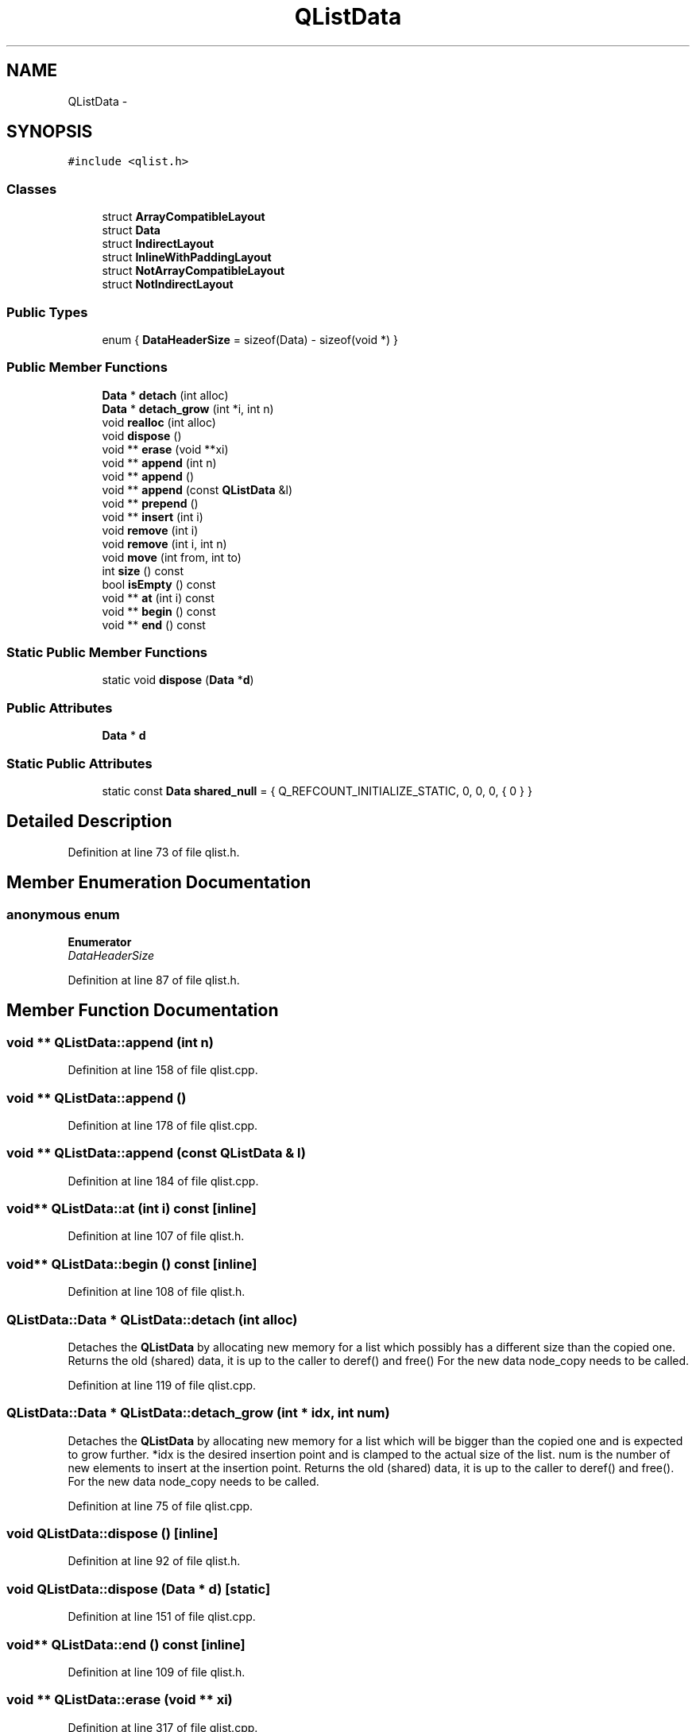 .TH "QListData" 3 "Mon May 16 2016" "Version 1.0" "Baseball Fantasy Vacation Documentation" \" -*- nroff -*-
.ad l
.nh
.SH NAME
QListData \- 
.SH SYNOPSIS
.br
.PP
.PP
\fC#include <qlist\&.h>\fP
.SS "Classes"

.in +1c
.ti -1c
.RI "struct \fBArrayCompatibleLayout\fP"
.br
.ti -1c
.RI "struct \fBData\fP"
.br
.ti -1c
.RI "struct \fBIndirectLayout\fP"
.br
.ti -1c
.RI "struct \fBInlineWithPaddingLayout\fP"
.br
.ti -1c
.RI "struct \fBNotArrayCompatibleLayout\fP"
.br
.ti -1c
.RI "struct \fBNotIndirectLayout\fP"
.br
.in -1c
.SS "Public Types"

.in +1c
.ti -1c
.RI "enum { \fBDataHeaderSize\fP = sizeof(Data) - sizeof(void *) }"
.br
.in -1c
.SS "Public Member Functions"

.in +1c
.ti -1c
.RI "\fBData\fP * \fBdetach\fP (int alloc)"
.br
.ti -1c
.RI "\fBData\fP * \fBdetach_grow\fP (int *i, int n)"
.br
.ti -1c
.RI "void \fBrealloc\fP (int alloc)"
.br
.ti -1c
.RI "void \fBdispose\fP ()"
.br
.ti -1c
.RI "void ** \fBerase\fP (void **xi)"
.br
.ti -1c
.RI "void ** \fBappend\fP (int n)"
.br
.ti -1c
.RI "void ** \fBappend\fP ()"
.br
.ti -1c
.RI "void ** \fBappend\fP (const \fBQListData\fP &l)"
.br
.ti -1c
.RI "void ** \fBprepend\fP ()"
.br
.ti -1c
.RI "void ** \fBinsert\fP (int i)"
.br
.ti -1c
.RI "void \fBremove\fP (int i)"
.br
.ti -1c
.RI "void \fBremove\fP (int i, int n)"
.br
.ti -1c
.RI "void \fBmove\fP (int from, int to)"
.br
.ti -1c
.RI "int \fBsize\fP () const "
.br
.ti -1c
.RI "bool \fBisEmpty\fP () const "
.br
.ti -1c
.RI "void ** \fBat\fP (int i) const "
.br
.ti -1c
.RI "void ** \fBbegin\fP () const "
.br
.ti -1c
.RI "void ** \fBend\fP () const "
.br
.in -1c
.SS "Static Public Member Functions"

.in +1c
.ti -1c
.RI "static void \fBdispose\fP (\fBData\fP *\fBd\fP)"
.br
.in -1c
.SS "Public Attributes"

.in +1c
.ti -1c
.RI "\fBData\fP * \fBd\fP"
.br
.in -1c
.SS "Static Public Attributes"

.in +1c
.ti -1c
.RI "static const \fBData\fP \fBshared_null\fP = { Q_REFCOUNT_INITIALIZE_STATIC, 0, 0, 0, { 0 } }"
.br
.in -1c
.SH "Detailed Description"
.PP 
Definition at line 73 of file qlist\&.h\&.
.SH "Member Enumeration Documentation"
.PP 
.SS "anonymous enum"

.PP
\fBEnumerator\fP
.in +1c
.TP
\fB\fIDataHeaderSize \fP\fP
.PP
Definition at line 87 of file qlist\&.h\&.
.SH "Member Function Documentation"
.PP 
.SS "void ** QListData::append (int n)"

.PP
Definition at line 158 of file qlist\&.cpp\&.
.SS "void ** QListData::append ()"

.PP
Definition at line 178 of file qlist\&.cpp\&.
.SS "void ** QListData::append (const \fBQListData\fP & l)"

.PP
Definition at line 184 of file qlist\&.cpp\&.
.SS "void** QListData::at (int i) const\fC [inline]\fP"

.PP
Definition at line 107 of file qlist\&.h\&.
.SS "void** QListData::begin () const\fC [inline]\fP"

.PP
Definition at line 108 of file qlist\&.h\&.
.SS "\fBQListData::Data\fP * QListData::detach (int alloc)"
Detaches the \fBQListData\fP by allocating new memory for a list which possibly has a different size than the copied one\&. Returns the old (shared) data, it is up to the caller to deref() and free() For the new data node_copy needs to be called\&. 
.PP
Definition at line 119 of file qlist\&.cpp\&.
.SS "\fBQListData::Data\fP * QListData::detach_grow (int * idx, int num)"
Detaches the \fBQListData\fP by allocating new memory for a list which will be bigger than the copied one and is expected to grow further\&. *idx is the desired insertion point and is clamped to the actual size of the list\&. num is the number of new elements to insert at the insertion point\&. Returns the old (shared) data, it is up to the caller to deref() and free()\&. For the new data node_copy needs to be called\&. 
.PP
Definition at line 75 of file qlist\&.cpp\&.
.SS "void QListData::dispose ()\fC [inline]\fP"

.PP
Definition at line 92 of file qlist\&.h\&.
.SS "void QListData::dispose (\fBData\fP * d)\fC [static]\fP"

.PP
Definition at line 151 of file qlist\&.cpp\&.
.SS "void** QListData::end () const\fC [inline]\fP"

.PP
Definition at line 109 of file qlist\&.h\&.
.SS "void ** QListData::erase (void ** xi)"

.PP
Definition at line 317 of file qlist\&.cpp\&.
.SS "void ** QListData::insert (int i)"

.PP
Definition at line 207 of file qlist\&.cpp\&.
.SS "bool QListData::isEmpty () const\fC [inline]\fP"

.PP
Definition at line 106 of file qlist\&.h\&.
.SS "void QListData::move (int from, int to)"

.PP
Definition at line 277 of file qlist\&.cpp\&.
.SS "void ** QListData::prepend ()"

.PP
Definition at line 189 of file qlist\&.cpp\&.
.SS "void QListData::realloc (int alloc)"

.PP
Definition at line 139 of file qlist\&.cpp\&.
.SS "void QListData::remove (int i)"

.PP
Definition at line 246 of file qlist\&.cpp\&.
.SS "void QListData::remove (int i, int n)"

.PP
Definition at line 261 of file qlist\&.cpp\&.
.SS "int QListData::size () const\fC [inline]\fP"

.PP
Definition at line 105 of file qlist\&.h\&.
.SH "Member Data Documentation"
.PP 
.SS "\fBData\fP* QListData::d"

.PP
Definition at line 95 of file qlist\&.h\&.
.SS "QT_BEGIN_NAMESPACE const \fBQListData::Data\fP QListData::shared_null = { Q_REFCOUNT_INITIALIZE_STATIC, 0, 0, 0, { 0 } }\fC [static]\fP"

.PP
Definition at line 94 of file qlist\&.h\&.

.SH "Author"
.PP 
Generated automatically by Doxygen for Baseball Fantasy Vacation Documentation from the source code\&.
